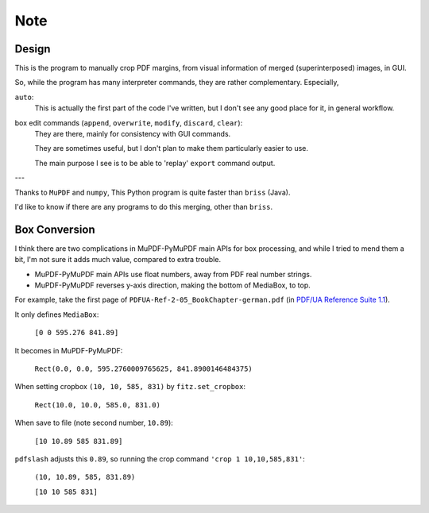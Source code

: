 
Note
====

Design
------

This is the program to manually crop PDF margins,
from visual information of merged (superinterposed) images, in GUI.

So, while the program has many interpreter commands,
they are rather complementary. Especially,

``auto``:
    This is actually the first part of the code I've written,
    but I don't see any good place for it, in general workflow.

box edit commands (``append``, ``overwrite``, ``modify``, ``discard``, ``clear``):
    They are there, mainly for consistency with GUI commands.

    They are sometimes useful,
    but I don't plan to make them particularly easier to use.

    The main purpose I see is to be able to
    'replay' ``export`` command output.

---

Thanks to ``MuPDF`` and ``numpy``, 
This Python program is quite faster than ``briss`` (Java).

I'd like to know if there are any programs to do this merging,
other than ``briss``.


Box Conversion
--------------

I think there are two complications
in MuPDF-PyMuPDF main APIs for box processing,
and while I tried to mend them a bit,
I'm not sure it adds much value, compared to extra trouble.

* MuPDF-PyMuPDF main APIs use float numbers,
  away from PDF real number strings.

* MuPDF-PyMuPDF reverses y-axis direction,
  making the bottom of MediaBox, to top.

For example, take the first page of ``PDFUA-Ref-2-05_BookChapter-german.pdf``
(in `PDF/UA Reference Suite 1.1 <https://www.pdfa.org/resource/pdfua-reference-suite/>`__).

It only defines ``MediaBox``:

    ``[0 0 595.276 841.89]``

It becomes in MuPDF-PyMuPDF:

    ``Rect(0.0, 0.0, 595.2760009765625, 841.8900146484375)``

When setting cropbox ``(10, 10, 585, 831)`` by ``fitz.set_cropbox``:

    ``Rect(10.0, 10.0, 585.0, 831.0)``

When save to file (note second number, ``10.89``):

    ``[10 10.89 585 831.89]``


``pdfslash`` adjusts this ``0.89``,
so running the crop command ``'crop 1 10,10,585,831'``:

    ``(10, 10.89, 585, 831.89)``

    ``[10 10 585 831]``
